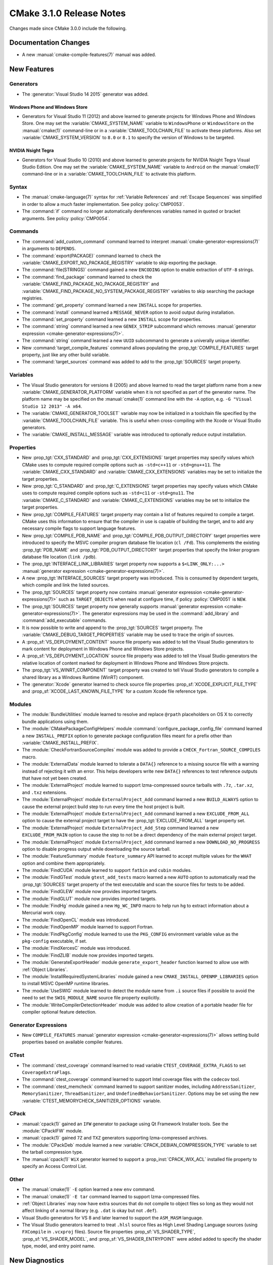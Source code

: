 CMake 3.1.0 Release Notes
*************************

.. only:: html

  .. contents::

Changes made since CMake 3.0.0 include the following.

Documentation Changes
=====================

* A new :manual:`cmake-compile-features(7)` manual was added.

New Features
============

Generators
----------

* The :generator:`Visual Studio 14 2015` generator was added.

Windows Phone and Windows Store
^^^^^^^^^^^^^^^^^^^^^^^^^^^^^^^

* Generators for Visual Studio 11 (2012) and above learned to generate
  projects for Windows Phone and Windows Store.  One may set the
  :variable:`CMAKE_SYSTEM_NAME` variable to ``WindowsPhone``
  or ``WindowsStore`` on the :manual:`cmake(1)` command-line
  or in a :variable:`CMAKE_TOOLCHAIN_FILE` to activate these platforms.
  Also set :variable:`CMAKE_SYSTEM_VERSION` to ``8.0`` or ``8.1`` to
  specify the version of Windows to be targeted.

NVIDIA Nsight Tegra
^^^^^^^^^^^^^^^^^^^

* Generators for Visual Studio 10 (2010) and above learned to generate
  projects for NVIDIA Nsight Tegra Visual Studio Edition.  One may set
  the :variable:`CMAKE_SYSTEM_NAME` variable to ``Android`` on the
  :manual:`cmake(1)` command-line or in a :variable:`CMAKE_TOOLCHAIN_FILE`
  to activate this platform.

Syntax
------

* The :manual:`cmake-language(7)` syntax for :ref:`Variable References` and
  :ref:`Escape Sequences` was simplified in order to allow a much faster
  implementation.  See policy :policy:`CMP0053`.

* The :command:`if` command no longer automatically dereferences
  variables named in quoted or bracket arguments.  See policy
  :policy:`CMP0054`.

Commands
--------

* The :command:`add_custom_command` command learned to interpret
  :manual:`cmake-generator-expressions(7)` in arguments to ``DEPENDS``.

* The :command:`export(PACKAGE)` command learned to check the
  :variable:`CMAKE_EXPORT_NO_PACKAGE_REGISTRY` variable to skip
  exporting the package.

* The :command:`file(STRINGS)` command gained a new ``ENCODING``
  option to enable extraction of ``UTF-8`` strings.

* The :command:`find_package` command learned to check the
  :variable:`CMAKE_FIND_PACKAGE_NO_PACKAGE_REGISTRY` and
  :variable:`CMAKE_FIND_PACKAGE_NO_SYSTEM_PACKAGE_REGISTRY`
  variables to skip searching the package registries.

* The :command:`get_property` command learned a new ``INSTALL`` scope
  for properties.

* The :command:`install` command learned a ``MESSAGE_NEVER`` option
  to avoid output during installation.

* The :command:`set_property` command learned a new ``INSTALL`` scope
  for properties.

* The :command:`string` command learned a new ``GENEX_STRIP`` subcommand
  which removes
  :manual:`generator expression <cmake-generator-expressions(7)>`.

* The :command:`string` command learned a new ``UUID`` subcommand
  to generate a univerally unique identifier.

* New :command:`target_compile_features` command allows populating the
  :prop_tgt:`COMPILE_FEATURES` target property, just like any other
  build variable.

* The :command:`target_sources` command was added to add to the
  :prop_tgt:`SOURCES` target property.

Variables
---------

* The Visual Studio generators for versions 8 (2005) and above
  learned to read the target platform name from a new
  :variable:`CMAKE_GENERATOR_PLATFORM` variable when it is
  not specified as part of the generator name.  The platform
  name may be specified on the :manual:`cmake(1)` command line
  with the ``-A`` option, e.g. ``-G "Visual Studio 12 2013" -A x64``.

* The :variable:`CMAKE_GENERATOR_TOOLSET` variable may now be
  initialized in a toolchain file specified by the
  :variable:`CMAKE_TOOLCHAIN_FILE` variable.  This is useful
  when cross-compiling with the Xcode or Visual Studio
  generators.

* The :variable:`CMAKE_INSTALL_MESSAGE` variable was introduced to
  optionally reduce output installation.

Properties
----------

* New :prop_tgt:`CXX_STANDARD` and :prop_tgt:`CXX_EXTENSIONS` target
  properties may specify values which CMake uses to compute required
  compile options such as ``-std=c++11`` or ``-std=gnu++11``. The
  :variable:`CMAKE_CXX_STANDARD` and :variable:`CMAKE_CXX_EXTENSIONS`
  variables may be set to initialize the target properties.

* New :prop_tgt:`C_STANDARD` and :prop_tgt:`C_EXTENSIONS` target
  properties may specify values which CMake uses to compute required
  compile options such as ``-std=c11`` or ``-std=gnu11``. The
  :variable:`CMAKE_C_STANDARD` and :variable:`CMAKE_C_EXTENSIONS`
  variables may be set to initialize the target properties.

* New :prop_tgt:`COMPILE_FEATURES` target property may contain a list
  of features required to compile a target.  CMake uses this
  information to ensure that the compiler in use is capable of building
  the target, and to add any necessary compile flags to support language
  features.

* New :prop_tgt:`COMPILE_PDB_NAME` and
  :prop_tgt:`COMPILE_PDB_OUTPUT_DIRECTORY` target properties
  were introduced to specify the MSVC compiler program database
  file location (``cl /Fd``).  This complements the existing
  :prop_tgt:`PDB_NAME` and :prop_tgt:`PDB_OUTPUT_DIRECTORY`
  target properties that specify the linker program database
  file location (``link /pdb``).

* The :prop_tgt:`INTERFACE_LINK_LIBRARIES` target property now supports
  a ``$<LINK_ONLY:...>``
  :manual:`generator expression <cmake-generator-expressions(7)>`.

* A new :prop_tgt:`INTERFACE_SOURCES` target property was introduced. This is
  consumed by dependent targets, which compile and link the listed sources.

* The :prop_tgt:`SOURCES` target property now contains
  :manual:`generator expression <cmake-generator-expressions(7)>`
  such as ``TARGET_OBJECTS`` when read at configure time, if
  policy :policy:`CMP0051` is ``NEW``.

* The :prop_tgt:`SOURCES` target property now generally supports
  :manual:`generator expression <cmake-generator-expressions(7)>`.  The
  generator expressions may be used in the :command:`add_library` and
  :command:`add_executable` commands.

* It is now possible to write and append to the :prop_tgt:`SOURCES` target
  property.  The :variable:`CMAKE_DEBUG_TARGET_PROPERTIES` variable may be
  used to trace the origin of sources.

* A :prop_sf:`VS_DEPLOYMENT_CONTENT` source file property was added
  to tell the Visual Studio generators to mark content for deployment
  in Windows Phone and Windows Store projects.

* A :prop_sf:`VS_DEPLOYMENT_LOCATION` source file property was added
  to tell the Visual Studio generators the relative location of content
  marked for deployment in Windows Phone and Windows Store projects.

* The :prop_tgt:`VS_WINRT_COMPONENT` target property was created to
  tell Visual Studio generators to compile a shared library as a
  Windows Runtime (WinRT) component.

* The :generator:`Xcode` generator learned to check source
  file properties  :prop_sf:`XCODE_EXPLICIT_FILE_TYPE` and
  :prop_sf:`XCODE_LAST_KNOWN_FILE_TYPE` for a custom Xcode
  file reference type.

Modules
-------

* The :module:`BundleUtilities` module learned to resolve and replace
  ``@rpath`` placeholders on OS X to correctly bundle applications
  using them.

* The :module:`CMakePackageConfigHelpers` module
  :command:`configure_package_config_file` command learned a new
  ``INSTALL_PREFIX`` option to generate package configuration files
  meant for a prefix other than :variable:`CMAKE_INSTALL_PREFIX`.

* The :module:`CheckFortranSourceCompiles` module was added to
  provide a ``CHECK_Fortran_SOURCE_COMPILES`` macro.

* The :module:`ExternalData` module learned to tolerate a ``DATA{}``
  reference to a missing source file with a warning instead of
  rejecting it with an error.  This helps developers write new
  ``DATA{}`` references to test reference outputs that have not
  yet been created.

* The :module:`ExternalProject` module learned to support lzma-compressed
  source tarballs with ``.7z``, ``.tar.xz``, and ``.txz`` extensions.

* The :module:`ExternalProject` module ``ExternalProject_Add`` command
  learned a new ``BUILD_ALWAYS`` option to cause the external project
  build step to run every time the host project is built.

* The :module:`ExternalProject` module ``ExternalProject_Add`` command
  learned a new ``EXCLUDE_FROM_ALL`` option to cause the external
  project target to have the :prop_tgt:`EXCLUDE_FROM_ALL` target
  property set.

* The :module:`ExternalProject` module ``ExternalProject_Add_Step`` command
  learned a new ``EXCLUDE_FROM_MAIN`` option to cause the step to not be
  a direct dependency of the main external project target.

* The :module:`ExternalProject` module ``ExternalProject_Add`` command
  learned a new ``DOWNLOAD_NO_PROGRESS`` option to disable progress
  output while downloading the source tarball.

* The :module:`FeatureSummary` module ``feature_summary`` API
  learned to accept multiple values for the ``WHAT`` option and
  combine them appropriately.

* The :module:`FindCUDA` module learned to support ``fatbin`` and ``cubin``
  modules.

* The :module:`FindGTest` module ``gtest_add_tests`` macro learned
  a new ``AUTO`` option to automatically read the :prop_tgt:`SOURCES`
  target property of the test executable and scan the source files
  for tests to be added.

* The :module:`FindGLEW` module now provides imported targets.

* The :module:`FindGLUT` module now provides imported targets.

* The :module:`FindHg` module gained a new ``Hg_WC_INFO`` macro to
  help run ``hg`` to extract information about a Mercurial work copy.

* The :module:`FindOpenCL` module was introduced.

* The :module:`FindOpenMP` module learned to support Fortran.

* The :module:`FindPkgConfig` module learned to use the ``PKG_CONFIG``
  environment variable value as the ``pkg-config`` executable, if set.

* The :module:`FindXercesC` module was introduced.

* The :module:`FindZLIB` module now provides imported targets.

* The :module:`GenerateExportHeader` module ``generate_export_header``
  function learned to allow use with :ref:`Object Libraries`.

* The :module:`InstallRequiredSystemLibraries` module gained a new
  ``CMAKE_INSTALL_OPENMP_LIBRARIES`` option to install MSVC OpenMP
  runtime libraries.

* The :module:`UseSWIG` module learned to detect the module name
  from ``.i`` source files if possible to avoid the need to set
  the ``SWIG_MODULE_NAME`` source file property explicitly.

* The :module:`WriteCompilerDetectionHeader` module was added to allow
  creation of a portable header file for compiler optional feature detection.

Generator Expressions
---------------------

* New ``COMPILE_FEATURES``
  :manual:`generator expression <cmake-generator-expressions(7)>` allows
  setting build properties based on available compiler features.

CTest
-----

* The :command:`ctest_coverage` command learned to read variable
  ``CTEST_COVERAGE_EXTRA_FLAGS`` to set ``CoverageExtraFlags``.

* The :command:`ctest_coverage` command learned to support
  Intel coverage files with the ``codecov`` tool.

* The :command:`ctest_memcheck` command learned to support sanitizer
  modes, including ``AddressSanitizer``, ``MemorySanitizer``,
  ``ThreadSanitizer``, and ``UndefinedBehaviorSanitizer``.
  Options may be set using the new
  :variable:`CTEST_MEMORYCHECK_SANITIZER_OPTIONS` variable.

CPack
-----

* :manual:`cpack(1)` gained an ``IFW`` generator to package using
  Qt Framework Installer tools.  See the :module:`CPackIFW` module.

* :manual:`cpack(1)` gained ``7Z`` and ``TXZ`` generators supporting
  lzma-compressed archives.

* The :module:`CPackDeb` module learned a new
  :variable:`CPACK_DEBIAN_COMPRESSION_TYPE` variable to set the
  tarball compression type.

* The :manual:`cpack(1)` ``WiX`` generator learned to support
  a :prop_inst:`CPACK_WIX_ACL` installed file property to
  specify an Access Control List.

Other
-----

* The :manual:`cmake(1)` ``-E`` option learned a new ``env`` command.

* The :manual:`cmake(1)` ``-E tar`` command learned to support
  lzma-compressed files.

* :ref:`Object Libraries` may now have extra sources that do not
  compile to object files so long as they would not affect linking
  of a normal library (e.g. ``.dat`` is okay but not ``.def``).

* Visual Studio generators for VS 8 and later learned to support
  the ``ASM_MASM`` language.

* The Visual Studio generators learned to treat ``.hlsl`` source
  files as High Level Shading Language sources (using ``FXCompile``
  in ``.vcxproj`` files).  Source file properties
  :prop_sf:`VS_SHADER_TYPE`, :prop_sf:`VS_SHADER_MODEL`, and
  :prop_sf:`VS_SHADER_ENTRYPOINT` were added added to specify the
  shader type, model, and entry point name.

New Diagnostics
===============

* Policy :policy:`CMP0052` introduced to control directories in the
  :prop_tgt:`INTERFACE_INCLUDE_DIRECTORIES` of exported targets.

Deprecated and Removed Features
===============================

* In CMake 3.0 the :command:`target_link_libraries` command
  accidentally began allowing unquoted arguments to use
  :manual:`generator expressions <cmake-generator-expressions(7)>`
  containing a (``;`` separated) list within them.  For example::

    set(libs B C)
    target_link_libraries(A PUBLIC $<BUILD_INTERFACE:${libs}>)

  This is equivalent to writing::

    target_link_libraries(A PUBLIC $<BUILD_INTERFACE:B C>)

  and was never intended to work.  It did not work in CMake 2.8.12.
  Such generator expressions should be in quoted arguments::

    set(libs B C)
    target_link_libraries(A PUBLIC "$<BUILD_INTERFACE:${libs}>")

  CMake 3.1 again requires the quotes for this to work correctly.

* Prior to CMake 3.1 the Makefile generators did not escape ``#``
  correctly inside make variable assignments used in generated
  makefiles, causing them to be treated as comments.  This made
  code like::

    add_compile_options(-Wno-#pragma-messages)

  not work in Makefile generators, but work in other generators.
  Now it is escaped correctly, making the behavior consistent
  across generators.  However, some projects may have tried to
  workaround the original bug with code like::

    set(CMAKE_C_FLAGS "${CMAKE_C_FLAGS} -Wno-\\#pragma-messages")

  This added the needed escape for Makefile generators but also
  caused other generators to pass ``-Wno-\#pragma-messages`` to
  the shell, which would work only in POSIX shells.
  Unfortunately the escaping fix could not be made in a compatible
  way so this platform- and generator-specific workaround no
  longer works.  Project code may test the :variable:`CMAKE_VERSION`
  variable value to make the workaround version-specific too.

* Callbacks established by the :command:`variable_watch` command will no
  longer receive the ``ALLOWED_UNKNOWN_READ_ACCESS`` access type when
  the undocumented ``CMAKE_ALLOW_UNKNOWN_VARIABLE_READ_ACCESS`` variable is
  set.  Uninitialized variable accesses will always be reported as
  ``UNKNOWN_READ_ACCESS``.

* The :module:`CMakeDetermineVSServicePack` module now warns that
  it is deprecated and should not longer be used.  Use the
  :variable:`CMAKE_<LANG>_COMPILER_VERSION` variable instead.

* The :module:`FindITK` module has been removed altogether.
  It was a thin-wrapper around ``find_package(ITK ... NO_MODULE)``.
  This produces much clearer error messages when ITK is not found.

* The :module:`FindVTK` module has been removed altogether.
  It was a thin-wrapper around ``find_package(VTK ... NO_MODULE)``.
  This produces much clearer error messages when VTK is not found.

  The module also provided compatibility support for finding VTK 4.0.
  This capability has been dropped.

Other Changes
=============

* The :manual:`cmake-gui(1)` learned to capture output from child
  processes started by the :command:`execute_process` command
  and display it in the output window.

* The :manual:`cmake-language(7)` internal implementation of generator
  expression and list expansion parsers have been optimized and shows
  non-trivial speedup on large projects.

* The Makefile generators learned to use response files with GNU tools
  on Windows to pass library directories and names to the linker.

* When generating linker command-lines, CMake now avoids repeating
  items corresponding to SHARED library targets.

* Support for the Open Watcom compiler has been overhauled.
  The :variable:`CMAKE_<LANG>_COMPILER_ID` is now ``OpenWatcom``,
  and the :variable:`CMAKE_<LANG>_COMPILER_VERSION` now uses
  the Open Watcom external version numbering.  The external
  version numbers are lower than the internal version number
  by 11.

* The ``cmake-mode.el`` major Emacs editing mode no longer
  treats ``_`` as part of words, making it more consistent
  with other major modes.

